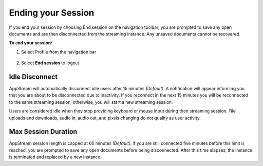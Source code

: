 Ending your Session
=====

If you end your session by choosing End session on the navigation toolbar, you are prompted to save any open documents and are then disconnected from the streaming instance. Any unsaved documents cannot be recovered.

**To end your session:**

1. Select Profile from the navigation bar

    .. image:: _static/navbar_profile.png
	   :scale: 50%

2. Select **End session** to logout

    .. image:: _static/navbar_endsession.png

Idle Disconnect
------------

AppStream will automatically disconnect idle users after 15 minutes *(Default)*. A notification will appear informing you that you are about to be disconnected due to inactivity. If you reconnect in the next 15 minutes you will be reconnected to the same streaming session, otherwise, you will start a new streaming session.

Users are considered idle when they stop providing keyboard or mouse input during their streaming session. File uploads and downloads, audio in, audio out, and pixels changing do not qualify as user activity.

.. image:: _static/inactivity_timeout.png

Max Session Duration
------------

AppStream session length is capped at 60 minutes *(Default)*. If you are still connected five minutes before this limit is reached, you are prompted to save any open documents before being disconnected. After this time elapses, the instance is terminated and replaced by a new instance.
